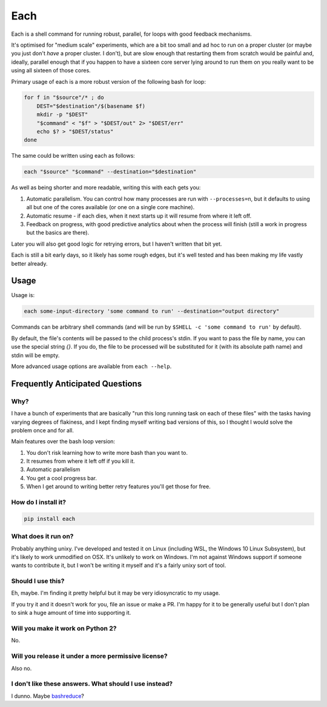 ====
Each
====

Each is a shell command for running robust, parallel, for loops with good feedback mechanisms.

It's optimised for "medium scale" experiments, which are a bit too small and
ad hoc to run on a proper cluster (or maybe you just don't *have* a proper cluster. I don't),
but are slow enough that restarting them from scratch would be painful and, ideally,
parallel enough that if you happen to have a sixteen core server lying around to run them on you really want to be using all sixteen of those cores.

Primary usage of each is a more robust version of the following bash for loop:

.. code-block:: bash

    for f in "$source"/* ; do
        DEST="$destination"/$(basename $f)
        mkdir -p "$DEST"
        "$command" < "$f" > "$DEST/out" 2> "$DEST/err"
        echo $? > "$DEST/status"
    done

The same could be written using each as follows:

.. code-block:: bash

	each "$source" "$command" --destination="$destination"

As well as being shorter and more readable, writing this with each gets you:

1. Automatic parallelism. You can control how many processes are run with ``--processes=n``,
   but it defaults to using all but one of the cores available (or one on a single core machine).
2. Automatic resume - if each dies, when it next starts up it will resume from where it left off.
3. Feedback on progress, with good predictive analytics about when the process will finish (still a work in progress but the basics are there).

Later you will also get good logic for retrying errors, but I haven't written that bit yet.

Each is still a bit early days, so it likely has some rough edges, but it's well tested and has been making my life vastly better already.

-----
Usage
-----

Usage is:

.. code-block:: bash

    each some-input-directory 'some command to run' --destination="output directory"

Commands can be arbitrary shell commands (and will be run by ``$SHELL -c 'some command to run'`` by default).

By default, the file's contents will be passed to the child process's stdin. If you want to pass the file by name, you can use the special string `{}`.
If you do, the file to be processed will be substituted for it (with its absolute path name) and stdin will be empty.

More advanced usage options are available from ``each --help``.

--------------------------------
Frequently Anticipated Questions
--------------------------------

~~~~
Why?
~~~~

I have a bunch of experiments that are basically "run this long running task on
each of these files" with the tasks having varying degrees of flakiness, and I
kept finding myself writing bad versions of this, so I thought I would solve
the problem once and for all.

Main features over the bash loop version:

1. You don't risk learning how to write more bash than you want to.
2. It resumes from where it left off if you kill it.
3. Automatic parallelism
4. You get a cool progress bar.
5. When I get around to writing better retry features you'll get those for free.

~~~~~~~~~~~~~~~~~~~~
How do I install it?
~~~~~~~~~~~~~~~~~~~~

.. code-block:: bash

  pip install each

~~~~~~~~~~~~~~~~~~~~
What does it run on?
~~~~~~~~~~~~~~~~~~~~

Probably anything unixy. I've developed and tested it on Linux (including WSL, the Windows
10 Linux Subsystem), but it's likely to work unmodified on OSX. It's unlikely to work on
Windows. I'm not against Windows support if someone wants to contribute it, but I won't
be writing it myself and it's a fairly unixy sort of tool.


~~~~~~~~~~~~~~~~~~
Should I use this?
~~~~~~~~~~~~~~~~~~

Eh, maybe. I'm finding it pretty helpful but it may be very idiosyncratic to my
usage.

If you try it and it doesn't work for you, file an issue or make a PR.
I'm happy for it to be generally useful but I don't plan to sink a huge amount
of time into supporting it.

~~~~~~~~~~~~~~~~~~~~~~~~~~~~~~~~~~
Will you make it work on Python 2?
~~~~~~~~~~~~~~~~~~~~~~~~~~~~~~~~~~

No.


~~~~~~~~~~~~~~~~~~~~~~~~~~~~~~~~~~~~~~~~~~~~~~~~~~~~
Will you release it under a more permissive license?
~~~~~~~~~~~~~~~~~~~~~~~~~~~~~~~~~~~~~~~~~~~~~~~~~~~~

Also no.


~~~~~~~~~~~~~~~~~~~~~~~~~~~~~~~~~~~~~~~~~~~~~~~~~~~~~~
I don't like these answers. What should I use instead?
~~~~~~~~~~~~~~~~~~~~~~~~~~~~~~~~~~~~~~~~~~~~~~~~~~~~~~

I dunno. Maybe `bashreduce <https://github.com/erikfrey/bashreduce>`_?
